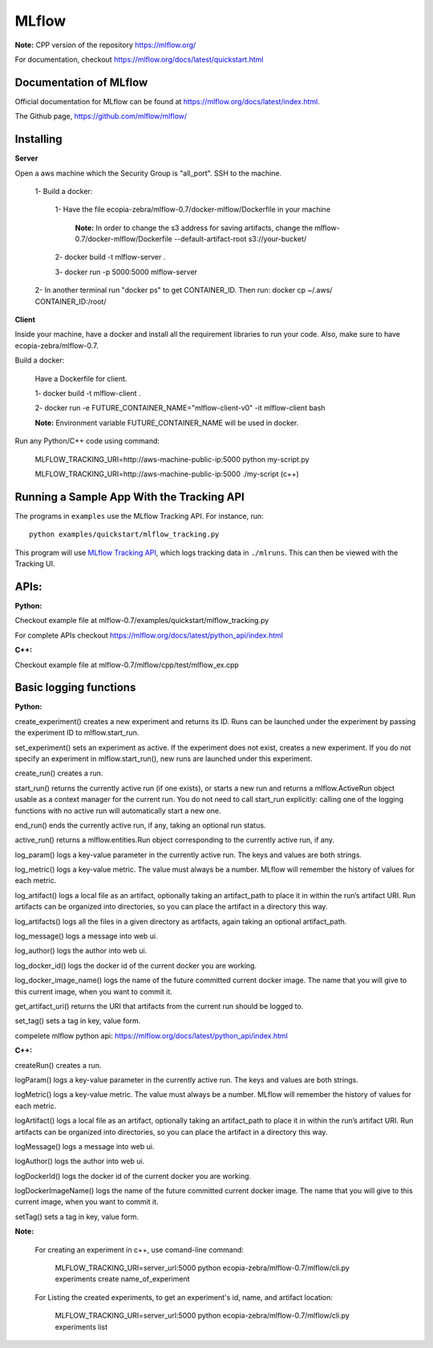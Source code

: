 ====================
MLflow
====================

**Note:** CPP version of the repository https://mlflow.org/ 

For documentation, checkout https://mlflow.org/docs/latest/quickstart.html  


Documentation of MLflow
-------------
Official documentation for MLflow can be found at https://mlflow.org/docs/latest/index.html.

The Github page, https://github.com/mlflow/mlflow/


Installing
----------

**Server**

Open a aws machine which the Security Group is "all_port". SSH to the machine.

  1- Build a docker:
 
     1- Have the file ecopia-zebra/mlflow-0.7/docker-mlflow/Dockerfile in your machine
     
       **Note:** In order to change the s3 address for saving artifacts, change the mlflow-0.7/docker-mlflow/Dockerfile --default-artifact-root s3://your-bucket/
    
     2- docker build -t mlflow-server .
    
     3- docker run -p 5000:5000 mlflow-server

  2- In another terminal run "docker ps" to get CONTAINER_ID. Then run: docker cp  ~/.aws/  CONTAINER_ID:/root/
  

  

**Client**

Inside your machine, have a docker and install all the requirement libraries to run your code. Also, make sure to have ecopia-zebra/mlflow-0.7.

Build a docker:
  
  Have a Dockerfile for client.
  
  1- docker build -t mlflow-client .
  
  2- docker run -e FUTURE_CONTAINER_NAME="mlflow-client-v0" -it mlflow-client bash
  
  **Note:** Environment variable FUTURE_CONTAINER_NAME will be used in docker.

Run any Python/C++ code using command: 

  MLFLOW_TRACKING_URI=http://aws-machine-public-ip:5000 python my-script.py
 
  MLFLOW_TRACKING_URI=http://aws-machine-public-ip:5000 ./my-script (c++)


Running a Sample App With the Tracking API
------------------------------------------
The programs in ``examples`` use the MLflow Tracking API. For instance, run::

    python examples/quickstart/mlflow_tracking.py

This program will use `MLflow Tracking API <https://mlflow.org/docs/latest/tracking.html>`_,
which logs tracking data in ``./mlruns``. This can then be viewed with the Tracking UI.


APIs:
-------------------------
**Python:**

Checkout example file at mlflow-0.7/examples/quickstart/mlflow_tracking.py 

For complete APIs checkout https://mlflow.org/docs/latest/python_api/index.html

**C++:**

Checkout example file at mlflow-0.7/mlflow/cpp/test/mlflow_ex.cpp


Basic logging functions
-------------------------
**Python:**

create_experiment() creates a new experiment and returns its ID. Runs can be launched under the experiment by passing the experiment ID to mlflow.start_run.

set_experiment() sets an experiment as active. If the experiment does not exist, creates a new experiment. If you do not specify an experiment in mlflow.start_run(), new runs are launched under this experiment.

create_run() creates a run.

start_run() returns the currently active run (if one exists), or starts a new run and returns a mlflow.ActiveRun object usable as a context manager for the current run. You do not need to call start_run explicitly: calling one of the logging functions with no active run will automatically start a new one.

end_run() ends the currently active run, if any, taking an optional run status.

active_run() returns a mlflow.entities.Run object corresponding to the currently active run, if any.

log_param() logs a key-value parameter in the currently active run. The keys and values are both strings.

log_metric() logs a key-value metric. The value must always be a number. MLflow will remember the history of values for each metric.

log_artifact() logs a local file as an artifact, optionally taking an artifact_path to place it in within the run’s artifact URI. Run artifacts can be organized into directories, so you can place the artifact in a directory this way.

log_artifacts() logs all the files in a given directory as artifacts, again taking an optional artifact_path.

log_message() logs a message into web ui.

log_author() logs the author into web ui.

log_docker_id() logs the docker id of the current docker you are working.

log_docker_image_name() logs the name of the future committed current docker image. The name that you will give to this current image, when you want to commit it. 

get_artifact_uri() returns the URI that artifacts from the current run should be logged to.

set_tag() sets a tag in key, value form.

compelete mlflow python api: https://mlflow.org/docs/latest/python_api/index.html


**C++:**

createRun() creates a run. 

logParam() logs a key-value parameter in the currently active run. The keys and values are both strings.

logMetric() logs a key-value metric. The value must always be a number. MLflow will remember the history of values for each metric.

logArtifact() logs a local file as an artifact, optionally taking an artifact_path to place it in within the run’s artifact URI. Run artifacts can be organized into directories, so you can place the artifact in a directory this way.

logMessage() logs a message into web ui.

logAuthor() logs the author into web ui.

logDockerId() logs the docker id of the current docker you are working.

logDockerImageName() logs the name of the future committed current docker image. The name that you will give to this current image, when you want to commit it.

setTag() sets a tag in key, value form.

**Note:** 
  
  For creating an experiment in c++, use comand-line command:

    MLFLOW_TRACKING_URI=server_url:5000 python ecopia-zebra/mlflow-0.7/mlflow/cli.py experiments create name_of_experiment 
  
  For Listing the created experiments, to get an experiment's id, name, and artifact location:
    
    MLFLOW_TRACKING_URI=server_url:5000 python ecopia-zebra/mlflow-0.7/mlflow/cli.py experiments list
    
